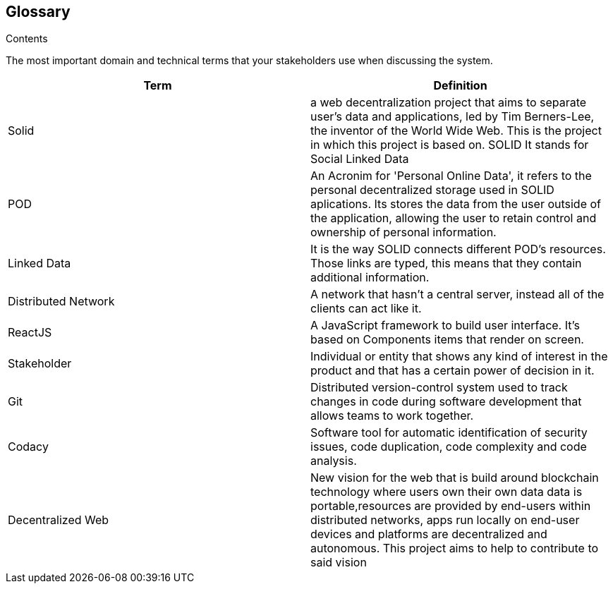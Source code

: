[[section-glossary]]
== Glossary



[role="arc42help"]
****
.Contents
The most important domain and technical terms that your stakeholders use when discussing the system.
****

[options="header"]
|===
|Term| Definition
|Solid| a web decentralization project that aims to separate user’s data and applications, led by Tim Berners-Lee, the inventor of the World Wide Web. This is the project in which this project is based on. SOLID It stands for Social Linked Data
|POD| An Acronim for 'Personal Online Data', it refers to the personal decentralized storage used in SOLID aplications. Its stores the data from the user outside of the application, allowing the user to retain control and ownership of personal information.
|Linked Data|It is the way SOLID connects different POD's resources. Those links are typed, this means that they contain additional information.
|Distributed Network| A network that hasn't a central server, instead all of the clients can act like it.
|ReactJS| A JavaScript framework to build user interface. It's based on Components items that render on screen.
|Stakeholder| Individual or entity that shows any kind of interest in the product and that has a certain power of decision in it.
|Git| Distributed version-control system used to track changes in code during software development that allows teams to work together.
|Codacy| Software tool for automatic identification of security issues, code duplication, code complexity and code analysis.
|Decentralized Web|New vision for the web that is build around blockchain technology where users own their own data data is portable,resources are provided by end-users within distributed networks, apps run locally on end-user devices and platforms are decentralized and autonomous. This project aims to help to contribute to said vision
|===
